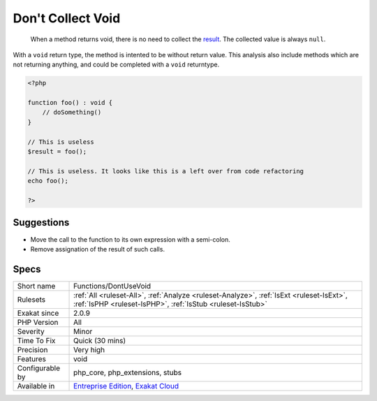 .. _functions-dontusevoid:

.. _don't-collect-void:

Don't Collect Void
++++++++++++++++++

  When a method returns void, there is no need to collect the `result <https://www.php.net/result>`_. The collected value is always ``null``.

With a ``void`` return type, the method is intented to be without return value. This analysis also include methods which are not returning anything, and could be completed with a ``void`` returntype. 


.. code-block:: php
   
   <?php
   
   function foo() : void {
       // doSomething()
   }
   
   // This is useless
   $result = foo(); 
   
   // This is useless. It looks like this is a left over from code refactoring
   echo foo(); 
   
   ?>

Suggestions
___________

* Move the call to the function to its own expression with a semi-colon.
* Remove assignation of the result of such calls.




Specs
_____

+------------------+--------------------------------------------------------------------------------------------------------------------------------------------------------+
| Short name       | Functions/DontUseVoid                                                                                                                                  |
+------------------+--------------------------------------------------------------------------------------------------------------------------------------------------------+
| Rulesets         | :ref:`All <ruleset-All>`, :ref:`Analyze <ruleset-Analyze>`, :ref:`IsExt <ruleset-IsExt>`, :ref:`IsPHP <ruleset-IsPHP>`, :ref:`IsStub <ruleset-IsStub>` |
+------------------+--------------------------------------------------------------------------------------------------------------------------------------------------------+
| Exakat since     | 2.0.9                                                                                                                                                  |
+------------------+--------------------------------------------------------------------------------------------------------------------------------------------------------+
| PHP Version      | All                                                                                                                                                    |
+------------------+--------------------------------------------------------------------------------------------------------------------------------------------------------+
| Severity         | Minor                                                                                                                                                  |
+------------------+--------------------------------------------------------------------------------------------------------------------------------------------------------+
| Time To Fix      | Quick (30 mins)                                                                                                                                        |
+------------------+--------------------------------------------------------------------------------------------------------------------------------------------------------+
| Precision        | Very high                                                                                                                                              |
+------------------+--------------------------------------------------------------------------------------------------------------------------------------------------------+
| Features         | void                                                                                                                                                   |
+------------------+--------------------------------------------------------------------------------------------------------------------------------------------------------+
| Configurable by  | php_core, php_extensions, stubs                                                                                                                        |
+------------------+--------------------------------------------------------------------------------------------------------------------------------------------------------+
| Available in     | `Entreprise Edition <https://www.exakat.io/entreprise-edition>`_, `Exakat Cloud <https://www.exakat.io/exakat-cloud/>`_                                |
+------------------+--------------------------------------------------------------------------------------------------------------------------------------------------------+


